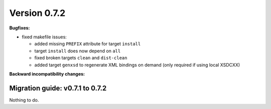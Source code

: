 ..

Version 0.7.2
=============

**Bugfixes:**

* fixed makefile issues:

  * added missing ``PREFIX`` attribute for target ``install``
  * target ``install`` does now depend on ``all``
  * fixed broken targets ``clean`` and ``dist-clean``
  * added target ``genxsd`` to regenerate XML bindings on demand (only required if using local XSDCXX)

**Backward incompatibility changes:**


Migration guide: v0.7.1 to 0.7.2
--------------------------------

Nothing to do.
